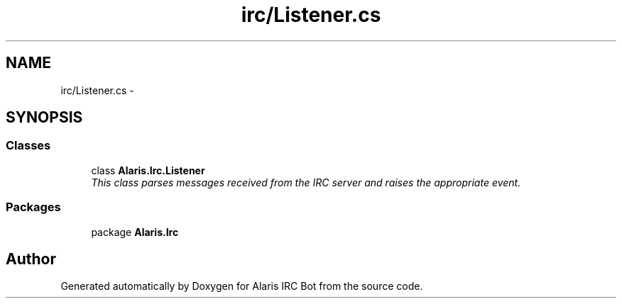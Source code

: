 .TH "irc/Listener.cs" 3 "25 May 2010" "Version 1.6" "Alaris IRC Bot" \" -*- nroff -*-
.ad l
.nh
.SH NAME
irc/Listener.cs \- 
.SH SYNOPSIS
.br
.PP
.SS "Classes"

.in +1c
.ti -1c
.RI "class \fBAlaris.Irc.Listener\fP"
.br
.RI "\fIThis class parses messages received from the IRC server and raises the appropriate event. \fP"
.in -1c
.SS "Packages"

.in +1c
.ti -1c
.RI "package \fBAlaris.Irc\fP"
.br
.in -1c
.SH "Author"
.PP 
Generated automatically by Doxygen for Alaris IRC Bot from the source code.
